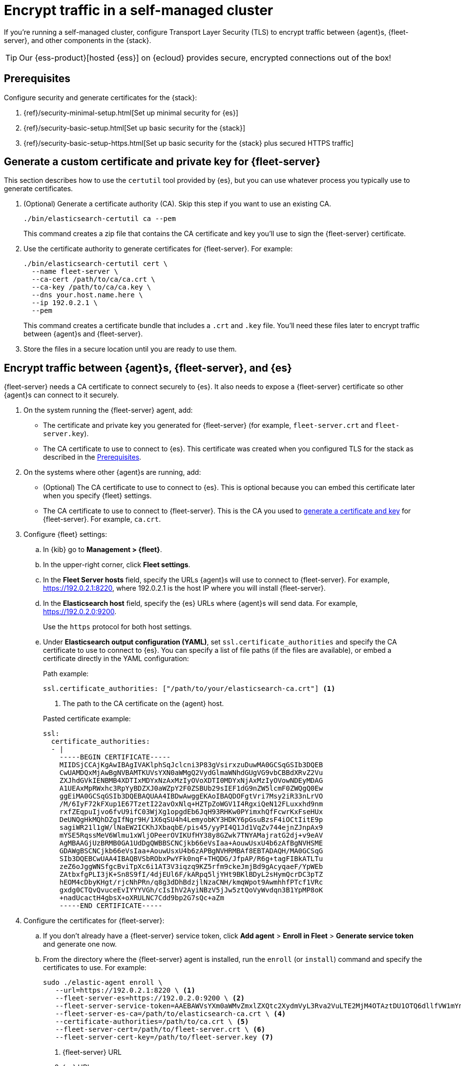 [[secure-connections]]
[role="xpack"]
= Encrypt traffic in a self-managed cluster

If you're running a self-managed cluster, configure Transport Layer Security
(TLS) to encrypt traffic between {agent}s, {fleet-server}, and other components
in the {stack}.

TIP: Our {ess-product}[hosted {ess}] on {ecloud} provides secure, encrypted
connections out of the box!

[discrete]
[[prereqs]]
== Prerequisites

Configure security and generate certificates for the {stack}:

. {ref}/security-minimal-setup.html[Set up minimal security for {es}]
. {ref}/security-basic-setup.html[Set up basic security for the {stack}]
. {ref}/security-basic-setup-https.html[Set up basic security for the {stack} plus secured HTTPS traffic]

[discrete]
[[generate-fleet-server-certs]]
== Generate a custom certificate and private key for {fleet-server}

This section describes how to use the `certutil` tool provided by {es}, but you
can use whatever process you typically use to generate certificates.

. (Optional) Generate a certificate authority (CA). Skip this step if you want
to use an existing CA.
+
[source,shell]
----
./bin/elasticsearch-certutil ca --pem
----
+
This command creates a zip file that contains the CA certificate and key you'll
use to sign the {fleet-server} certificate.

. Use the certificate authority to generate certificates for {fleet-server}.
For example:
+
[source,shell]
----
./bin/elasticsearch-certutil cert \
  --name fleet-server \
  --ca-cert /path/to/ca/ca.crt \
  --ca-key /path/to/ca/ca.key \
  --dns your.host.name.here \
  --ip 192.0.2.1 \
  --pem
----
+
This command creates a certificate bundle that includes a `.crt` and `.key`
file. You'll need these files later to encrypt traffic between {agent}s
and {fleet-server}.

. Store the files in a secure location until you are ready to use them.

//QUESTION: Do we need to say anything here about key passwords not being supported?

[discrete]
== Encrypt traffic between {agent}s, {fleet-server}, and {es}

{fleet-server} needs a CA certificate to connect securely to {es}. It also
needs to expose a {fleet-server} certificate so other {agent}s can connect to it
securely.

. On the system running the {fleet-server} agent, add:
+
--
* The certificate and private key you generated for {fleet-server} (for example,
`fleet-server.crt` and `fleet-server.key`).

* The CA certificate to use to connect to {es}. This certificate was created
when you configured TLS for the stack as described in the <<prereqs>>. 
--

. On the systems where other {agent}s are running, add:
+
--
* (Optional) The CA certificate to use to connect to {es}. This is optional
because you can embed this certificate later when you specify {fleet}
settings.
* The CA certificate to use to connect to {fleet-server}. This is the CA you
used to <<generate-fleet-server-certs,generate a certificate and key>> for
{fleet-server}. For example, `ca.crt`.
--

. Configure {fleet} settings:

.. In {kib} go to *Management > {fleet}*.

.. In the upper-right corner, click *Fleet settings*.

.. In the *Fleet Server hosts* field, specify the
URLs {agent}s will use to connect to {fleet-server}. For example,
https://192.0.2.1:8220, where 192.0.2.1 is the host IP where you will install
{fleet-server}.

.. In the *Elasticsearch host* field, specify the {es} URLs where {agent}s will
send data. For example, https://192.0.2.0:9200.
+
Use the `https` protocol for both host settings.

.. Under *Elasticsearch output configuration (YAML)*, set
`ssl.certificate_authorities` and specify the CA certificate to use to connect
to {es}. You can specify a list of file paths (if the files are available), or
embed a certificate directly in the YAML configuration:
+
--
Path example:

[source,yaml]
----
ssl.certificate_authorities: ["/path/to/your/elasticsearch-ca.crt"] <1>
----
<1> The path to the CA certificate on the {agent} host.

Pasted certificate example:

[source,yaml]
----
ssl:
  certificate_authorities:
  - |
    -----BEGIN CERTIFICATE-----
    MIIDSjCCAjKgAwIBAgIVAKlphSqJclcni3P83gVsirxzuDuwMA0GCSqGSIb3DQEB
    CwUAMDQxMjAwBgNVBAMTKUVsYXN0aWMgQ2VydGlmaWNhdGUgVG9vbCBBdXRvZ2Vu
    ZXJhdGVkIENBMB4XDTIxMDYxNzAxMzIyOVoXDTI0MDYxNjAxMzIyOVowNDEyMDAG
    A1UEAxMpRWxhc3RpYyBDZXJ0aWZpY2F0ZSBUb29sIEF1dG9nZW5lcmF0ZWQgQ0Ew
    ggEiMA0GCSqGSIb3DQEBAQUAA4IBDwAwggEKAoIBAQDOFgtVri7Msy2iR33nLrVO
    /M/6IyF72kFXup1E67TzetI22avOxNlq+HZTpZoWGV1I4RgxiQeN12FLuxxhd9nm
    rxfZEqpuIjvo6fvU9ifC03WjXg1opgdEb6JqH93RHKw0PYimxhQfFcwrKxFseHUx
    DeUNQgHkMQhDZgIfNgr9H/1X6qSU4h4LemyobKY3HDKY6pGsuBzsF4iOCtIitE9p
    sagiWR21l1gW/lNaEW2ICKhJXbaqbE/pis45/yyPI4Q1Jd1VqZv744ejnZJnpAx9
    mYSE5RqssMeV6Wlmu1xWljOPeerOVIKUfHY38y8GZwk7TNYAMajratG2dj+v9eAV
    AgMBAAGjUzBRMB0GA1UdDgQWBBSCNCjkb66eVsIaa+AouwUsxU4b6zAfBgNVHSME
    GDAWgBSCNCjkb66eVsIaa+AouwUsxU4b6zAPBgNVHRMBAf8EBTADAQH/MA0GCSqG
    SIb3DQEBCwUAA4IBAQBVSbRObxPwYFk0nqF+THQDG/JfpAP/R6g+tagFIBkATLTu
    zeZ6oJggWNSfgcBviTpXc6i1AT3V3iqzq9KZ5rfm9ckeJmjBd9gAcyqaeF/YpWEb
    ZAtbxfgPLI3jK+Sn8S9fI/4djEUl6F/kARpq5ljYHt9BKlBDyL2sHymQcrDC3pTZ
    hEOM4cDbyKHgt/rjcNhPRn/q8g3dDhBdzjlNzaCNH/kmqWpot9AwmhhfPTcf1VRc
    gxdg0CTQvQvuceEvIYYYVGh/cIsIhV2AyiNBzV5jJw5ztQoVyWvdqn3B1YpMP8oK
    +nadUcactH4gbsX+oXRULNC7Cdd9bp2G7sQc+aZm
    -----END CERTIFICATE-----
----
--

. Configure the certificates for {fleet-server}:

.. If you don't already have a {fleet-server} service token, click *Add agent* > *Enroll in Fleet* > *Generate service token* and
generate one now.
 
.. From the directory where the {fleet-server} agent is installed, run the
`enroll` (or `install`) command and specify the certificates to use. For example:
+
--
[source,shell]
----
sudo ./elastic-agent enroll \
   --url=https://192.0.2.1:8220 \ <1>
   --fleet-server-es=https://192.0.2.0:9200 \ <2>
   --fleet-server-service-token=AAEBAWVsYXm0aWMvZmxlZXQtc2XydmVyL3Rva2VuLTE2MjM4OTAztDU1OTQ6dllfVW1mYnFTVjJwTC2ZQ0EtVnVZQQ \ <3>
   --fleet-server-es-ca=/path/to/elasticsearch-ca.crt \ <4>
   --certificate-authorities=/path/to/ca.crt \ <5>
   --fleet-server-cert=/path/to/fleet-server.crt \ <6>
   --fleet-server-cert-key=/path/to/fleet-server.key <7>
----

<1> {fleet-server} URL
<2> {es} URL
<3> CA certificate to use to connect to {es}
<4> Service token to use to communicate with {es}
<5> CA certificate to use to connect to {fleet-server}
<6> Certificate to use for the exposed {fleet-server} HTTPS endpoint
<7> Private key to use for the exposed {fleet-server} HTTPS endpoint
--
+
.What happens if you enroll {fleet-server} without specifying certificates?
****

If the certificates are managed by your organization and installed at the system
level, they will be used to encrypt traffic between {agent}s, {fleet-server},
and {es}.

If system-level certificates don't exist, {fleet-server} automatically generates
self-signed certificates. Traffic between {fleet-server} and {agent}s over
HTTPS is encrypted, but the certificate chain cannot be verified. Any {agent}s
enrolling in {fleet-server} will need to pass the `--insecure` flag to
acknowledge that the certificate chain is not verified.

Allowing {fleet-server} to generate self-signed certificates is useful to get
things running for development, but not recommended in a production environment.
****

.. Start the {fleet-server} agent.

. Next, enroll (or install) your {agent}s into {fleet}. {agent}s connecting to a
secured {fleet-server} need to pass in the CA certificate expected by
{fleet-server}. The CA certificate expected by {es} is already specified in the
agent policy because it's set under {fleet} settings in {kib}.
+
[source,shell]
----
sudo elastic-agent enroll -f --url=https://192.0.2.1:8220 \
  --enrollment-token=<< enrollment token for the policy that will be applied >> \
  --certificate-authorities=/path/to/ca.crt
----

//TODO: I need to decide how to handle enroll vs install command because it
//depends on OS and whether the user has already installed Fleet Server before
//configuring TLS. I'm not sure which use case to focus on here.

// QUESTION: Which SSL settings are supported in the output block for agent?
// Are there any missing here that I should add? like verification mode?
